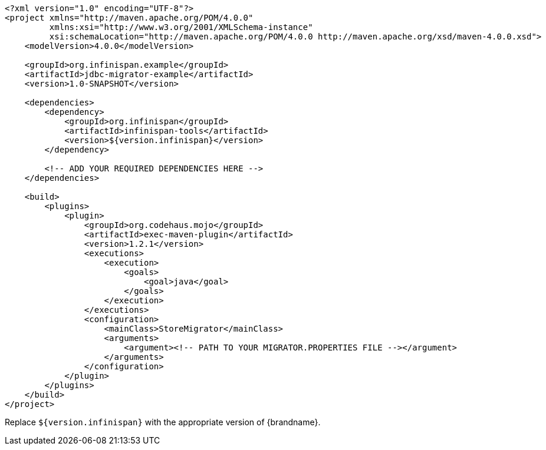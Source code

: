 [source,xml,options="nowrap"]
----
<?xml version="1.0" encoding="UTF-8"?>
<project xmlns="http://maven.apache.org/POM/4.0.0"
         xmlns:xsi="http://www.w3.org/2001/XMLSchema-instance"
         xsi:schemaLocation="http://maven.apache.org/POM/4.0.0 http://maven.apache.org/xsd/maven-4.0.0.xsd">
    <modelVersion>4.0.0</modelVersion>

    <groupId>org.infinispan.example</groupId>
    <artifactId>jdbc-migrator-example</artifactId>
    <version>1.0-SNAPSHOT</version>

    <dependencies>
        <dependency>
            <groupId>org.infinispan</groupId>
            <artifactId>infinispan-tools</artifactId>
            <version>${version.infinispan}</version>
        </dependency>

        <!-- ADD YOUR REQUIRED DEPENDENCIES HERE -->
    </dependencies>

    <build>
        <plugins>
            <plugin>
                <groupId>org.codehaus.mojo</groupId>
                <artifactId>exec-maven-plugin</artifactId>
                <version>1.2.1</version>
                <executions>
                    <execution>
                        <goals>
                            <goal>java</goal>
                        </goals>
                    </execution>
                </executions>
                <configuration>
                    <mainClass>StoreMigrator</mainClass>
                    <arguments>
                        <argument><!-- PATH TO YOUR MIGRATOR.PROPERTIES FILE --></argument>
                    </arguments>
                </configuration>
            </plugin>
        </plugins>
    </build>
</project>
----

Replace `${version.infinispan}` with the appropriate version of {brandname}.
